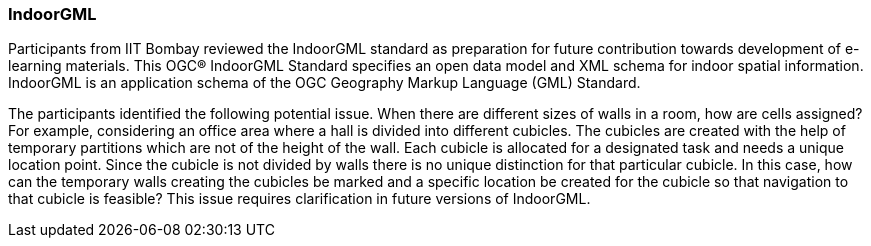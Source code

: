 === IndoorGML

Participants from IIT Bombay reviewed the IndoorGML standard as preparation for future contribution towards development of e-learning materials. This OGC® IndoorGML Standard specifies an open data model and XML schema for indoor spatial information. IndoorGML is an application schema of the OGC Geography Markup Language (GML) Standard.

The participants identified the following potential issue. When there are different sizes of walls in a room, how are cells assigned? For example, considering an office area where a hall is divided into different cubicles. The cubicles are created with the help of temporary partitions which are not of the height of the wall. Each cubicle is allocated for a designated task and needs a unique location point. Since the cubicle is not divided by walls there is no unique distinction for that particular cubicle. In this case, how can the temporary walls creating the cubicles be marked and a specific location be created for the cubicle so that navigation to that cubicle is feasible? This issue requires clarification in future versions of IndoorGML.